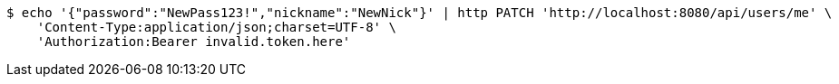 [source,bash]
----
$ echo '{"password":"NewPass123!","nickname":"NewNick"}' | http PATCH 'http://localhost:8080/api/users/me' \
    'Content-Type:application/json;charset=UTF-8' \
    'Authorization:Bearer invalid.token.here'
----